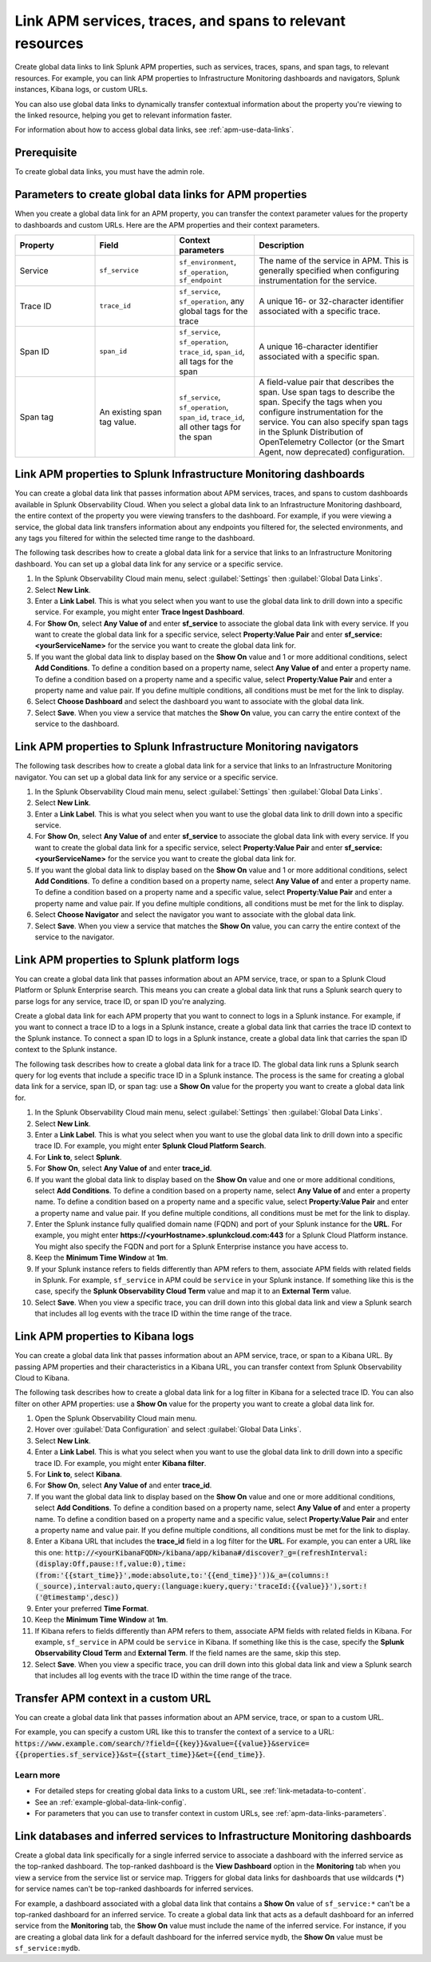 .. _apm-create-data-links:

*************************************************************
Link APM services, traces, and spans to relevant resources
*************************************************************

.. meta::
   :description: An overview of global data links for services, traces, and spans to other resources.

Create global data links to link Splunk APM properties, such as services, traces, spans, and span tags, to relevant resources. For example, you can link APM properties to Infrastructure Monitoring dashboards and navigators, Splunk instances, Kibana logs, or custom URLs.

You can also use global data links to dynamically transfer contextual information about the property you're viewing to the linked resource, helping you get to relevant information faster.

For information about how to access global data links, see :ref:`apm-use-data-links`.


Prerequisite
================

To create global data links, you must have the admin role. 

.. _apm-data-links-parameters:

Parameters to create global data links for APM properties
============================================================

When you create a global data link for an APM property, you can transfer the context parameter values for the property to dashboards and custom URLs. Here are the APM properties and their context parameters.

.. list-table::
   :header-rows: 1
   :widths: 20, 20, 20, 40

   * - :strong:`Property`
     - :strong:`Field`
     - :strong:`Context parameters`
     - :strong:`Description`

   * - Service
     - ``sf_service``
     - ``sf_environment``, ``sf_operation``, ``sf_endpoint``
     - The name of the service in APM. This is generally specified when configuring instrumentation for the service.

   * - Trace ID
     - ``trace_id``
     - ``sf_service``, ``sf_operation``, any global tags for the trace
     - A unique 16- or 32-character identifier associated with a specific trace.

   * - Span ID
     - ``span_id``
     - ``sf_service``, ``sf_operation``, ``trace_id``, ``span_id``, all tags for the span
     - A unique 16-character identifier associated with a specific span.

   * - Span tag
     - An existing span tag value.
     - ``sf_service``, ``sf_operation``, ``span_id``, ``trace_id``, all other tags for the span
     - A field-value pair that describes the span. Use span tags to describe the span. Specify the tags when you configure instrumentation for the service. You can also specify span tags in the Splunk Distribution of OpenTelemetry Collector (or the Smart Agent, now deprecated) configuration. 


Link APM properties to Splunk Infrastructure Monitoring dashboards
=====================================================================

You can create a global data link that passes information about APM services, traces, and spans to custom dashboards available in Splunk Observability Cloud. When you select a global data link to an Infrastructure Monitoring dashboard, the entire context of the property you were viewing transfers to the dashboard. For example, if you were viewing a service, the global data link transfers information about any endpoints you filtered for, the selected environments, and any tags you filtered for within the selected time range to the dashboard.

The following task describes how to create a global data link for a service that links to an Infrastructure Monitoring dashboard. You can set up a global data link for any service or a specific service.

#. In the Splunk Observability Cloud main menu, select :guilabel:`Settings` then :guilabel:`Global Data Links`.
#. Select :strong:`New Link`.
#. Enter a :strong:`Link Label`. This is what you select when you want to use the global data link to drill down into a specific service. For example, you might enter :strong:`Trace Ingest Dashboard`.
#. For :strong:`Show On`, select :strong:`Any Value of` and enter :strong:`sf_service` to associate the global data link with every service. If you want to create the global data link for a specific service, select :strong:`Property:Value Pair` and enter :strong:`sf_service:<yourServiceName>` for the service you want to create the global data link for.
#. If you want the global data link to display based on the :strong:`Show On` value and 1 or more additional conditions, select :strong:`Add Conditions`. To define a condition based on a property name, select :strong:`Any Value of` and enter a property name. To define a condition based on a property name and a specific value, select :strong:`Property:Value Pair` and enter a property name and value pair. If you define multiple conditions, all conditions must be met for the link to display.
#. Select :strong:`Choose Dashboard` and select the dashboard you want to associate with the global data link.
#. Select :strong:`Save`. When you view a service that matches the :strong:`Show On` value, you can carry the entire context of the service to the dashboard.

Link APM properties to Splunk Infrastructure Monitoring navigators
=====================================================================

The following task describes how to create a global data link for a service that links to an Infrastructure Monitoring navigator. You can set up a global data link for any service or a specific service.

#. In the Splunk Observability Cloud main menu, select :guilabel:`Settings` then :guilabel:`Global Data Links`.
#. Select :strong:`New Link`.
#. Enter a :strong:`Link Label`. This is what you select when you want to use the global data link to drill down into a specific service.
#. For :strong:`Show On`, select :strong:`Any Value of` and enter :strong:`sf_service` to associate the global data link with every service. If you want to create the global data link for a specific service, select :strong:`Property:Value Pair` and enter :strong:`sf_service:<yourServiceName>` for the service you want to create the global data link for.
#. If you want the global data link to display based on the :strong:`Show On` value and 1 or more additional conditions, select :strong:`Add Conditions`. To define a condition based on a property name, select :strong:`Any Value of` and enter a property name. To define a condition based on a property name and a specific value, select :strong:`Property:Value Pair` and enter a property name and value pair. If you define multiple conditions, all conditions must be met for the link to display.
#. Select :strong:`Choose Navigator` and select the navigator you want to associate with the global data link.
#. Select :strong:`Save`. When you view a service that matches the :strong:`Show On` value, you can carry the entire context of the service to the navigator.


.. _apm-create-gdl-to-splunk:

Link APM properties to Splunk platform logs
==============================================

You can create a global data link that passes information about an APM service, trace, or span to a Splunk Cloud Platform or Splunk Enterprise search. This means you can create a global data link that runs a Splunk search query to parse logs for any service, trace ID, or span ID you're analyzing.

Create a global data link for each APM property that you want to connect to logs in a Splunk instance. For example, if you want to connect a trace ID to a logs in a Splunk instance, create a global data link that carries the trace ID context to the Splunk instance. To connect a span ID to logs in a Splunk instance, create a global data link that carries the span ID context to the Splunk instance.

The following task describes how to create a global data link for a trace ID. The global data link runs a Splunk search query for log events that include a specific trace ID in a Splunk instance. The process is the same for creating a global data link for a service, span ID, or span tag: use a :strong:`Show On` value for the property you want to create a global data link for.

#. In the Splunk Observability Cloud main menu, select :guilabel:`Settings` then :guilabel:`Global Data Links`.
#. Select :strong:`New Link`.
#. Enter a :strong:`Link Label`. This is what you select when you want to use the global data link to drill down into a specific trace ID. For example, you might enter :strong:`Splunk Cloud Platform Search`.
#. For :strong:`Link to`, select :strong:`Splunk`.
#. For :strong:`Show On`, select :strong:`Any Value of` and enter :strong:`trace_id`.
#. If you want the global data link to display based on the :strong:`Show On` value and one or more additional conditions, select :strong:`Add Conditions`. To define a condition based on a property name, select :strong:`Any Value of` and enter a property name. To define a condition based on a property name and a specific value, select :strong:`Property:Value Pair` and enter a property name and value pair. If you define multiple conditions, all conditions must be met for the link to display.
#. Enter the Splunk instance fully qualified domain name (FQDN) and port of your Splunk instance for the :strong:`URL`. For example, you might enter :strong:`https://<yourHostname>.splunkcloud.com:443` for a Splunk Cloud Platform instance. You might also specify the FQDN and port for a Splunk Enterprise instance you have access to.
#. Keep the :strong:`Minimum Time Window` at :strong:`1m`.
#. If your Splunk instance refers to fields differently than APM refers to them, associate APM fields with related fields in Splunk. For example, ``sf_service`` in APM could be ``service`` in your Splunk instance. If something like this is the case, specify the :strong:`Splunk Observability Cloud Term` value and map it to an :strong:`External Term` value.
#. Select :strong:`Save`. When you view a specific trace, you can drill down into this global data link and view a Splunk search that includes all log events with the trace ID within the time range of the trace.


.. _apm-create-gdl-to-kibana:

Link APM properties to Kibana logs
=====================================

You can create a global data link that passes information about an APM service, trace, or span to a Kibana URL. By passing APM properties and their characteristics in a Kibana URL, you can transfer context from Splunk Observability Cloud to Kibana.

The following task describes how to create a global data link for a log filter in Kibana for a selected trace ID. You can also filter on other APM properties: use a :strong:`Show On` value for the property you want to create a global data link for.

#. Open the Splunk Observability Cloud main menu.
#. Hover over :guilabel:`Data Configuration` and select :guilabel:`Global Data Links`.
#. Select :strong:`New Link`.
#. Enter a :strong:`Link Label`. This is what you select when you want to use the global data link to drill down into a specific trace ID. For example, you might enter :strong:`Kibana filter`.
#. For :strong:`Link to`, select :strong:`Kibana`.
#. For :strong:`Show On`, select :strong:`Any Value of` and enter :strong:`trace_id`.
#. If you want the global data link to display based on the :strong:`Show On` value and one or more additional conditions, select :strong:`Add Conditions`. To define a condition based on a property name, select :strong:`Any Value of` and enter a property name. To define a condition based on a property name and a specific value, select :strong:`Property:Value Pair` and enter a property name and value pair. If you define multiple conditions, all conditions must be met for the link to display.
#. Enter a Kibana URL that includes the :strong:`trace_id` field in a log filter for the :strong:`URL`. For example, you can enter a URL like this one: :code:`http://<yourKibanaFQDN>/kibana/app/kibana#/discover?_g=(refreshInterval:(display:Off,pause:!f,value:0),time:(from:'{{start_time}}',mode:absolute,to:'{{end_time}}'))&_a=(columns:!(_source),interval:auto,query:(language:kuery,query:'traceId:{{value}}'),sort:!('@timestamp',desc))`
#. Enter your preferred :strong:`Time Format`.
#. Keep the :strong:`Minimum Time Window` at :strong:`1m`.
#. If Kibana refers to fields differently than APM refers to them, associate APM fields with related fields in Kibana. For example, ``sf_service`` in APM could be ``service`` in Kibana. If something like this is the case, specify the :strong:`Splunk Observability Cloud Term` and :strong:`External Term`. If the field names are the same, skip this step.
#. Select :strong:`Save`. When you view a specific trace, you can drill down into this global data link and view a Splunk search that includes all log events with the trace ID within the time range of the trace.


Transfer APM context in a custom URL
=======================================

You can create a global data link that passes information about an APM service, trace, or span to a custom URL. 

For example, you can specify a custom URL like this to transfer the context of a service to a URL: :code:`https://www.example.com/search/?field={{key}}&value={{value}}&service={{properties.sf_service}}&st={{start_time}}&et={{end_time}}`.

Learn more
---------------

* For detailed steps for creating global data links to a custom URL, see :ref:`link-metadata-to-content`.
* See an :ref:`example-global-data-link-config`.
* For parameters that you can use to transfer context in custom URLs, see :ref:`apm-data-links-parameters`. 


.. _apm-data-link-inferred-service:

Link databases and inferred services to Infrastructure Monitoring dashboards
===============================================================================

Create a global data link specifically for a single inferred service to associate a dashboard with the inferred service as the top-ranked dashboard. The top-ranked dashboard is the :strong:`View Dashboard` option in the :strong:`Monitoring` tab when you view a service from the service list or service map. Triggers for global data links for dashboards that use wildcards (:strong:`*`) for service names can't be top-ranked dashboards for inferred services.

For example, a dashboard associated with a global data link that contains a :strong:`Show On` value of ``sf_service:*`` can't be a top-ranked dashboard for an inferred service. To create a global data link that acts as a default dashboard for an inferred service from the :strong:`Monitoring` tab, the :strong:`Show On` value must include the name of the inferred service. For instance, if you are creating a global data link for a default dashboard for the inferred service ``mydb``, the :strong:`Show On` value must be ``sf_service:mydb``.
